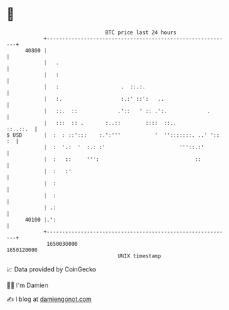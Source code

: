 * 👋

#+begin_example
                                   BTC price last 24 hours                    
               +------------------------------------------------------------+ 
         40800 |                                                            | 
               |   .                                                        | 
               |   :                                                        | 
               |   :                    .  ::.:.                            | 
               |   :.                   :.:' ::':   ..                      | 
               |   ::.  ::             .'::   ' :: .':.             .       | 
               |   :::  :: .       :..::        ::::  ::..         ::..::.  | 
   $ USD       |  :  : ::':::    :.':'''           '  '':::::::. ..' ':: :  | 
               |  :  '.:  '  :.: :'                        '''::.:'         | 
               |  :   ::     ''':                               ::          | 
               |  :   :'                                                    | 
               |  :                                                         | 
               |  :                                                         | 
               | .:                                                         | 
         40100 |.':                                                         | 
               +------------------------------------------------------------+ 
                1650030000                                        1650120000  
                                       UNIX timestamp                         
#+end_example
📈 Data provided by CoinGecko

🧑‍💻 I'm Damien

✍️ I blog at [[https://www.damiengonot.com][damiengonot.com]]
